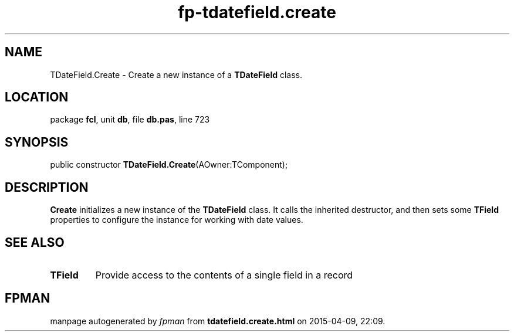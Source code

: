 .\" file autogenerated by fpman
.TH "fp-tdatefield.create" 3 "2014-03-14" "fpman" "Free Pascal Programmer's Manual"
.SH NAME
TDateField.Create - Create a new instance of a \fBTDateField\fR class.
.SH LOCATION
package \fBfcl\fR, unit \fBdb\fR, file \fBdb.pas\fR, line 723
.SH SYNOPSIS
public constructor \fBTDateField.Create\fR(AOwner:TComponent);
.SH DESCRIPTION
\fBCreate\fR initializes a new instance of the \fBTDateField\fR class. It calls the inherited destructor, and then sets some \fBTField\fR properties to configure the instance for working with date values.


.SH SEE ALSO
.TP
.B TField
Provide access to the contents of a single field in a record

.SH FPMAN
manpage autogenerated by \fIfpman\fR from \fBtdatefield.create.html\fR on 2015-04-09, 22:09.

